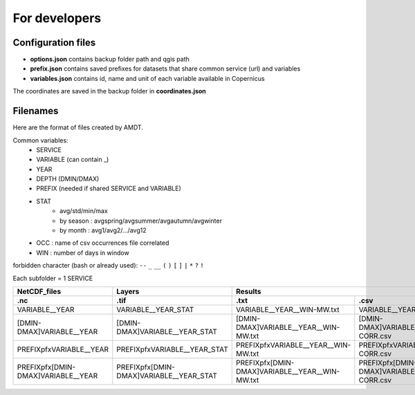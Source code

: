 For developers
==============

Configuration files
-------------------
- **options.json** contains backup folder path and qgis path
- **prefix.json** contains saved prefixes for datasets that share common service (url) and variables
- **variables.json** contains id, name and unit of each variable available in Copernicus

The coordinates are saved in the backup folder in **coordinates.json**

Filenames
---------
Here are the format of files created by AMDT.

Common variables:
    - SERVICE
    - VARIABLE (can contain _)
    - YEAR
    - DEPTH (DMIN/DMAX)
    - PREFIX (needed if shared SERVICE and VARIABLE)
    - STAT
        - avg/std/min/max
        - by season : avgspring/avgsummer/avgautumn/avgwinter
        - by month : avg1/avg2/.../avg12
    - OCC : name of csv occurrences file correlated
    - WIN : number of days in window

forbidden character (bash or already used): ``--`` ``_`` ``__`` ``(`` ``)`` ``[`` ``]`` ``|`` ``*`` ``?`` ``!``

Each subfolder = 1 SERVICE

==================================  ======================================= =============================================== ================================================                 
NetCDF_files                        Layers                                  Results
----------------------------------  --------------------------------------- ------------------------------------------------------------------------------------------------
.nc                                 .tif                                    .txt                                            .csv
==================================  ======================================= =============================================== ================================================
VARIABLE__YEAR                      VARIABLE__YEAR_STAT                     VARIABLE__YEAR__WIN-MW.txt                      VARIABLE__YEAR__OCC-CORR.csv
[DMIN-DMAX]VARIABLE__YEAR           [DMIN-DMAX]VARIABLE__YEAR_STAT          [DMIN-DMAX]VARIABLE__YEAR__WIN-MW.txt           [DMIN-DMAX]VARIABLE__YEAR__OCC-CORR.csv
PREFIXpfxVARIABLE__YEAR             PREFIXpfxVARIABLE__YEAR_STAT            PREFIXpfxVARIABLE__YEAR__WIN-MW.txt             PREFIXpfxVARIABLE__YEAR__OCC-CORR.csv
PREFIXpfx[DMIN-DMAX]VARIABLE__YEAR  PREFIXpfx[DMIN-DMAX]VARIABLE__YEAR_STAT PREFIXpfx[DMIN-DMAX]VARIABLE__YEAR__WIN-MW.txt  PREFIXpfx[DMIN-DMAX]VARIABLE__YEAR__OCC-CORR.csv
==================================  ======================================= =============================================== ================================================

